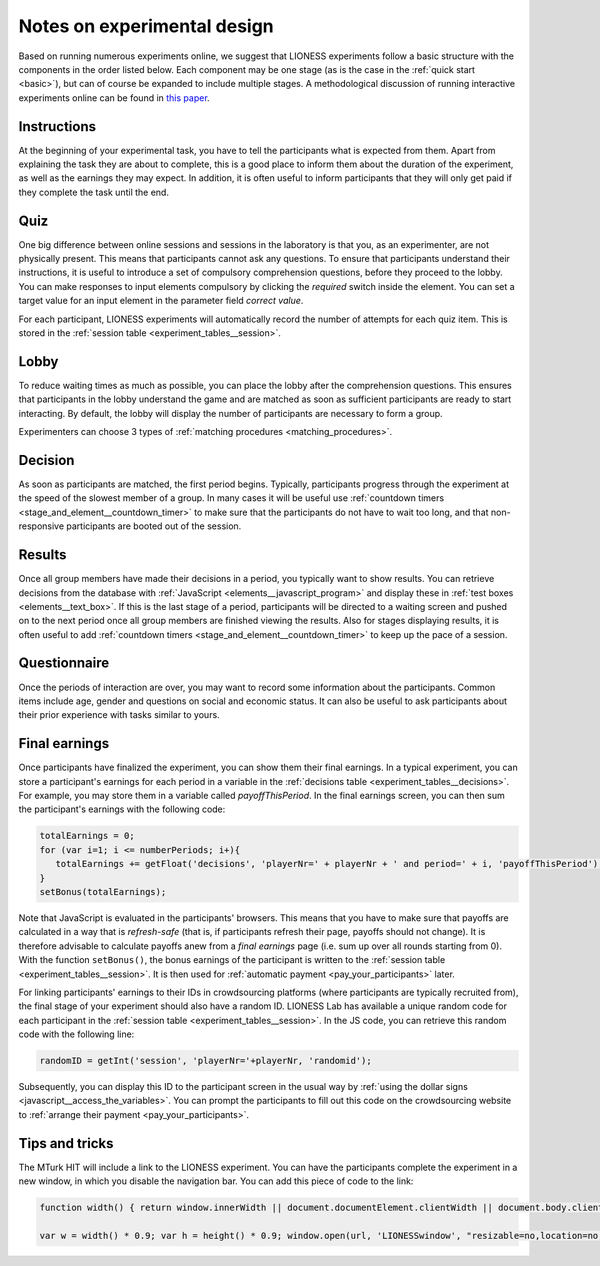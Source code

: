 
============================
Notes on experimental design
============================

Based on running numerous experiments online, we suggest that LIONESS experiments follow a basic structure with the components in the order listed below. Each component may be one stage (as is the case in the :ref:`quick start <basic>`), but can of course be expanded to include multiple stages. A methodological discussion of running interactive experiments online can be found in `this paper <https://link.springer.com/article/10.1007/s10683-017-9527-2>`__.

Instructions
============

At the beginning of your experimental task, you have to tell the participants what is expected from them. Apart from explaining the task they are about to complete, this is a good place to inform them about the duration of the experiment, as well as the earnings they may expect. In addition, it is often useful to inform participants that they will only get paid if they complete the task until the end.

Quiz
============

One big difference between online sessions and sessions in the laboratory is that you, as an experimenter, are not physically present. This means that participants cannot ask any questions. To ensure that participants understand their instructions, it is useful to introduce a set of compulsory comprehension questions, before they proceed to the lobby. You can make responses to input elements compulsory by clicking the *required* switch inside the element. You can set a target value for an input element in the parameter field *correct value*.

For each participant, LIONESS experiments will automatically record the number of attempts for each quiz item. This is stored in the :ref:`session table <experiment_tables__session>`.

Lobby
============

To reduce waiting times as much as possible, you can place the lobby after the comprehension questions. This ensures that participants in the lobby understand the game and are matched as soon as sufficient participants are ready to start interacting. By default, the lobby will display the number of participants are necessary to form a group.

Experimenters can choose 3 types of :ref:`matching procedures <matching_procedures>`.

Decision
============

As soon as participants are matched, the first period begins. Typically, participants progress through the experiment at the speed of the slowest member of a group. In many cases it will be useful use :ref:`countdown timers <stage_and_element__countdown_timer>` to make sure that the participants do not have to wait too long, and that non-responsive participants are booted out of the session.

Results
============

Once all group members have made their decisions in a period, you typically want to show results. You can retrieve decisions from the database with :ref:`JavaScript <elements__javascript_program>` and display these in :ref:`test boxes <elements__text_box>`. If this is the last stage of a period, participants will be directed to a waiting screen and pushed on to the next period once all group members are finished viewing the results. Also for stages displaying results, it is often useful to add :ref:`countdown timers <stage_and_element__countdown_timer>` to keep up the pace of a session.

Questionnaire
========================

Once the periods of interaction are over, you may want to record some information about the participants. Common items include age, gender and questions on social and economic status. It can also be useful to ask participants about their prior experience with tasks similar to yours.

Final earnings
========================

Once participants have finalized the experiment, you can show them their final earnings. In a typical experiment, you can store a participant's earnings for each period in a variable in the :ref:`decisions table <experiment_tables__decisions>`. For example, you may store them in a variable called *payoffThisPeriod*. In the final earnings screen, you can then sum the participant's earnings with the following code:

.. code-block:: javascript

      totalEarnings = 0;
      for (var i=1; i <= numberPeriods; i+){
         totalEarnings += getFloat('decisions', 'playerNr=' + playerNr + ' and period=' + i, 'payoffThisPeriod');
      }
      setBonus(totalEarnings);

Note that JavaScript is evaluated in the participants' browsers. This means that you have to make sure that payoffs are calculated in a way that is *refresh-safe* (that is, if participants refresh their page, payoffs should not change). It is therefore advisable to calculate payoffs anew from a *final earnings* page (i.e. sum up over all rounds starting from 0). With the function ``setBonus()``, the bonus earnings of the participant is written to the :ref:`session table <experiment_tables__session>`. It is then used for :ref:`automatic payment <pay_your_participants>` later.

For linking participants' earnings to their IDs in crowdsourcing platforms (where participants are typically recruited from), the final stage of your experiment should also have a random ID. LIONESS Lab has available a unique random code for each participant in the :ref:`session table <experiment_tables__session>`. In the JS code, you can retrieve this random code with the following line:

.. code-block:: javascript

   randomID = getInt('session', 'playerNr='+playerNr, 'randomid');

Subsequently, you can display this ID to the participant screen in the usual way by :ref:`using the dollar signs <javascript__access_the_variables>`. You can prompt the participants to fill out this code on the crowdsourcing website to :ref:`arrange their payment <pay_your_participants>`.


Tips and tricks
================

The MTurk HIT will include a link to the LIONESS experiment. You can
have the participants complete the experiment in a new window, in which
you disable the navigation bar. You can add this piece of code to the
link:

.. code-block:: javascript

   function width() { return window.innerWidth || document.documentElement.clientWidth || document.body.clientWidth || 0; } function height() { return window.innerHeight || document.documentElement.clientHeight || document.body.clientHeight || 0; }

   var w = width() * 0.9; var h = height() * 0.9; window.open(url, 'LIONESSwindow', "resizable=no,location=no,toolbar=no,scrollbars=yes,menubar=no,status=no,directories=n o,width=" + w + ",height=" + h + ",left=" + w * 0.1 + ",top=" + h * 0.1 + "");

